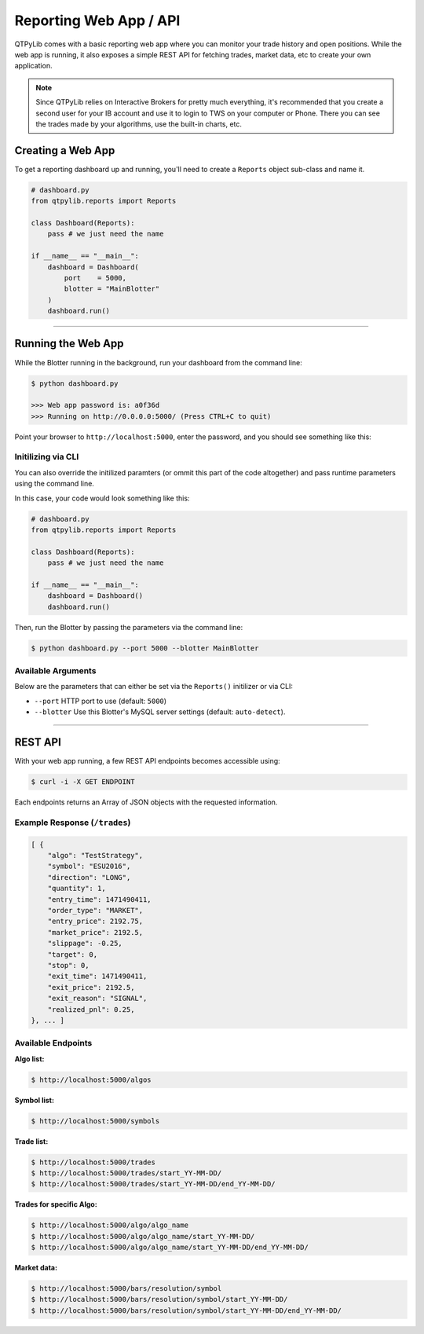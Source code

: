 Reporting Web App / API
=======================

QTPyLib comes with a basic reporting web app where you can monitor
your trade history and open positions. While the web app is running,
it also exposes a simple REST API for fetching trades, market data,
etc to create your own application.

.. note::
    Since QTPyLib relies on Interactive Brokers for pretty much
    everything, it's recommended that you create a second user
    for your IB account and use it to login to TWS on your
    computer or Phone. There you can see the trades made by
    your algorithms, use the built-in charts, etc.

Creating a Web App
------------------

To get a reporting dashboard up and running, you'll need to create
a ``Reports`` object sub-class and name it.

.. code:: python

    # dashboard.py
    from qtpylib.reports import Reports

    class Dashboard(Reports):
        pass # we just need the name

    if __name__ == "__main__":
        dashboard = Dashboard(
            port    = 5000,
            blotter = "MainBlotter"
        )
        dashboard.run()

-----

Running the Web App
-------------------

While the Blotter running in the background, run your dashboard from the command line:

.. code:: bash

    $ python dashboard.py

    >>> Web app password is: a0f36d
    >>> Running on http://0.0.0.0:5000/ (Press CTRL+C to quit)


Point your browser to ``http://localhost:5000``, enter the password, and you should see something like this:

.. image:: _static/dashboard.png
    :align: center
    :alt: QTPyLib Dashboard


Initilizing via CLI
~~~~~~~~~~~~~~~~~~~

You can also override the initilized paramters (or ommit this
part of the code altogether) and pass runtime parameters
using the command line.

In this case, your code would look something like this:

.. code:: python

    # dashboard.py
    from qtpylib.reports import Reports

    class Dashboard(Reports):
        pass # we just need the name

    if __name__ == "__main__":
        dashboard = Dashboard()
        dashboard.run()

Then, run the Blotter by passing the parameters via the command line:

.. code:: bash

    $ python dashboard.py --port 5000 --blotter MainBlotter


Available Arguments
~~~~~~~~~~~~~~~~~~~

Below are the parameters that can either be set via the ``Reports()`` initilizer
or via CLI:

- ``--port`` HTTP port to use (default: ``5000``)
- ``--blotter`` Use this Blotter\'s MySQL server settings (default: ``auto-detect``).

-----

REST API
--------

With your web app running, a few REST API endpoints becomes accessible using:

.. code:: bash

    $ curl -i -X GET ENDPOINT

Each endpoints returns an Array of JSON objects with the requested information.

Example Response (``/trades``)
~~~~~~~~~~~~~~~~~~~~~~~~~~~~~~

.. code:: json

    [ {
        "algo": "TestStrategy",
        "symbol": "ESU2016",
        "direction": "LONG",
        "quantity": 1,
        "entry_time": 1471490411,
        "order_type": "MARKET",
        "entry_price": 2192.75,
        "market_price": 2192.5,
        "slippage": -0.25,
        "target": 0,
        "stop": 0,
        "exit_time": 1471490411,
        "exit_price": 2192.5,
        "exit_reason": "SIGNAL",
        "realized_pnl": 0.25,
    }, ... ]


Available Endpoints
~~~~~~~~~~~~~~~~~~~

**Algo list:**

.. code:: bash

    $ http://localhost:5000/algos

**Symbol list:**

.. code:: bash

    $ http://localhost:5000/symbols

**Trade list:**

.. code:: bash

    $ http://localhost:5000/trades
    $ http://localhost:5000/trades/start_YY-MM-DD/
    $ http://localhost:5000/trades/start_YY-MM-DD/end_YY-MM-DD/

**Trades for specific Algo:**

.. code:: bash

    $ http://localhost:5000/algo/algo_name
    $ http://localhost:5000/algo/algo_name/start_YY-MM-DD/
    $ http://localhost:5000/algo/algo_name/start_YY-MM-DD/end_YY-MM-DD/

**Market data:**

.. code:: bash

    $ http://localhost:5000/bars/resolution/symbol
    $ http://localhost:5000/bars/resolution/symbol/start_YY-MM-DD/
    $ http://localhost:5000/bars/resolution/symbol/start_YY-MM-DD/end_YY-MM-DD/
